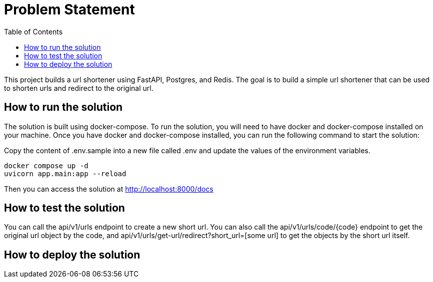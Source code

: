 :toc:
:project_name: borg assessment
:icons: font
:source-highlighter: prettify
:tags: guides,meta

= Problem Statement

This project builds a url shortener using FastAPI, Postgres, and Redis. The goal is to build a simple url shortener that can be used to shorten urls and redirect to the original url.

== How to run the solution

The solution is built using docker-compose. To run the solution, you will need to have docker and docker-compose installed on your machine. Once you have docker and docker-compose installed, you can run the following command to start the solution:

Copy the content of .env.sample into a new file called .env and update the values of the environment variables.

[source,bash]
docker compose up -d
uvicorn app.main:app --reload

Then you can access the solution at http://localhost:8000/docs

== How to test the solution
You can call the api/v1/urls endpoint to create a new short url. You can also call the api/v1/urls/code/{code} endpoint to get the original url object by the code, and api/v1/urls/get-url/redirect?short_url=[some url] to get the objects by the short url itself.

== How to deploy the solution

